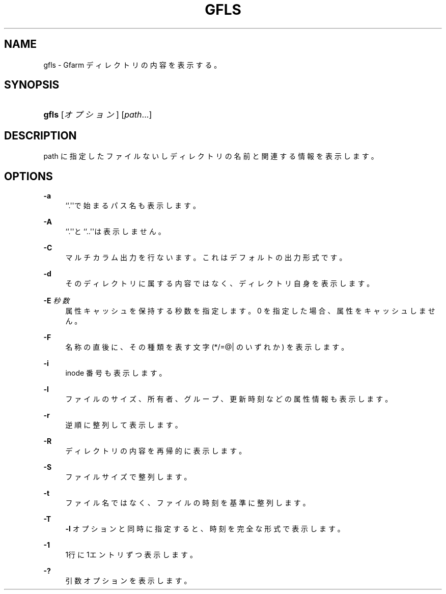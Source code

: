 '\" t
.\"     Title: gfls
.\"    Author: [FIXME: author] [see http://docbook.sf.net/el/author]
.\" Generator: DocBook XSL Stylesheets v1.76.1 <http://docbook.sf.net/>
.\"      Date: 27 Apr 2007
.\"    Manual: Gfarm
.\"    Source: Gfarm
.\"  Language: English
.\"
.TH "GFLS" "1" "27 Apr 2007" "Gfarm" "Gfarm"
.\" -----------------------------------------------------------------
.\" * Define some portability stuff
.\" -----------------------------------------------------------------
.\" ~~~~~~~~~~~~~~~~~~~~~~~~~~~~~~~~~~~~~~~~~~~~~~~~~~~~~~~~~~~~~~~~~
.\" http://bugs.debian.org/507673
.\" http://lists.gnu.org/archive/html/groff/2009-02/msg00013.html
.\" ~~~~~~~~~~~~~~~~~~~~~~~~~~~~~~~~~~~~~~~~~~~~~~~~~~~~~~~~~~~~~~~~~
.ie \n(.g .ds Aq \(aq
.el       .ds Aq '
.\" -----------------------------------------------------------------
.\" * set default formatting
.\" -----------------------------------------------------------------
.\" disable hyphenation
.nh
.\" disable justification (adjust text to left margin only)
.ad l
.\" -----------------------------------------------------------------
.\" * MAIN CONTENT STARTS HERE *
.\" -----------------------------------------------------------------
.SH "NAME"
gfls \- Gfarm ディレクトリの内容を表示する。
.SH "SYNOPSIS"
.HP \w'\fBgfls\fR\ 'u
\fBgfls\fR [\fIオプション\fR] [\fIpath\fR...]
.SH "DESCRIPTION"
.PP
path に指定したファイルないしディレクトリの名前と 関連する情報を表示します。
.SH "OPTIONS"
.PP
\fB\-a\fR
.RS 4
``\&.\*(Aq\*(Aqで始まるパス名も表示します。
.RE
.PP
\fB\-A\fR
.RS 4
``\&.\*(Aq\*(Aqと``\&.\&.\*(Aq\*(Aqは表示しません。
.RE
.PP
\fB\-C\fR
.RS 4
マルチカラム出力を行ないます。これはデフォルトの出力形式です。
.RE
.PP
\fB\-d\fR
.RS 4
そのディレクトリに属する内容ではなく、ディレクトリ自身を表示します。
.RE
.PP
\fB\-E\fR \fI秒数\fR
.RS 4
属性キャッシュを保持する秒数を指定します。 0 を指定した場合、属性をキャッシュしません。
.RE
.PP
\fB\-F\fR
.RS 4
名称の直後に、その種類を表す文字 (*/=@| のいずれか) を表示します。
.RE
.PP
\fB\-i\fR
.RS 4
inode 番号も表示します。
.RE
.PP
\fB\-l\fR
.RS 4
ファイルのサイズ、所有者、グループ、更新時刻などの属性情報も 表示します。
.RE
.PP
\fB\-r\fR
.RS 4
逆順に整列して表示します。
.RE
.PP
\fB\-R\fR
.RS 4
ディレクトリの内容を再帰的に表示します。
.RE
.PP
\fB\-S\fR
.RS 4
ファイルサイズで整列します。
.RE
.PP
\fB\-t\fR
.RS 4
ファイル名ではなく、ファイルの時刻を基準に整列します。
.RE
.PP
\fB\-T\fR
.RS 4
\fB\-l\fR
オプションと同時に指定すると、時刻を完全な形式で表示します。
.RE
.PP
\fB\-1\fR
.RS 4
1行に1エントリずつ表示します。
.RE
.PP
\fB\-?\fR
.RS 4
引数オプションを表示します。
.RE
